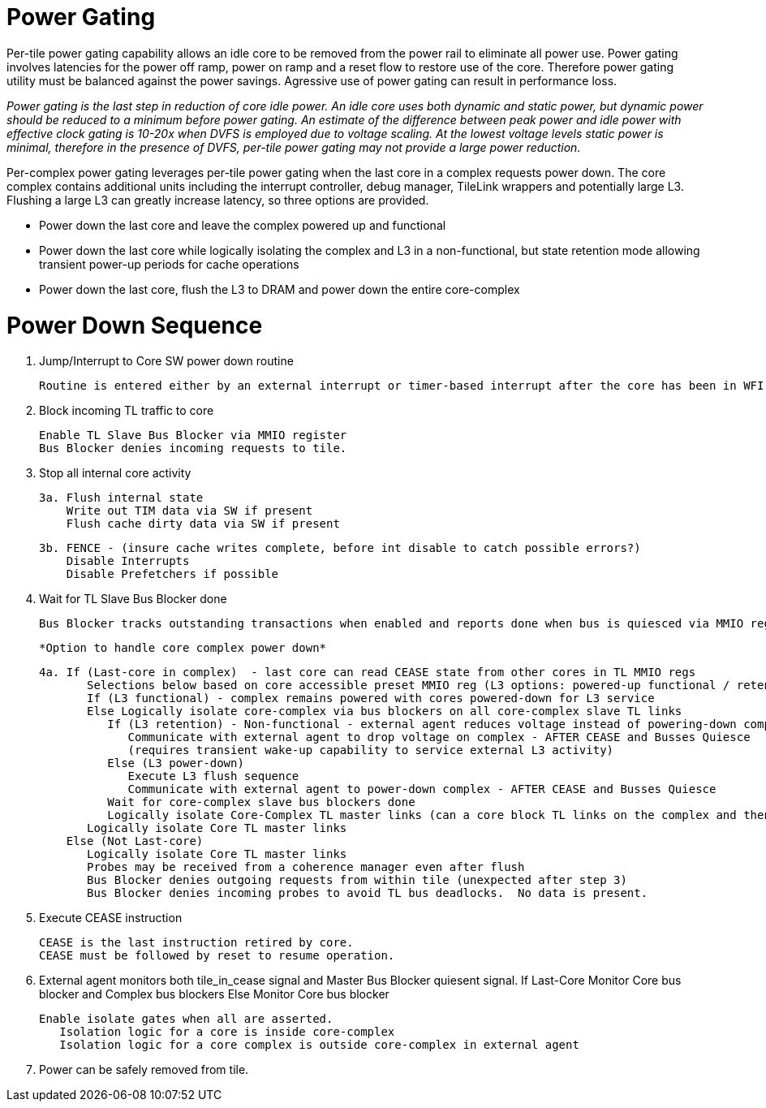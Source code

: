 Power Gating
============

Per-tile power gating capability allows an idle core to be removed from the power rail to eliminate all power use.  Power gating involves latencies for the power off ramp, power on ramp and a reset flow to restore use of the core.  Therefore power gating utility must be balanced against the power savings.  Agressive use of power gating can result in performance loss.  

_Power gating is the last step in reduction of core idle power.  An idle core uses both dynamic and static power, but dynamic power should be reduced to a minimum before power gating.  An estimate of the difference between peak power and idle power with effective clock gating is 10-20x when DVFS is employed due to voltage scaling.  At the lowest voltage levels static power is minimal, therefore in the presence of DVFS, per-tile power gating may not provide a large power reduction._

Per-complex power gating leverages per-tile power gating when the last core in a complex requests power down.  The core complex contains additional units including the interrupt controller, debug manager, TileLink wrappers and potentially large L3.  Flushing a large L3 can greatly increase latency, so three options are provided.

- Power down the last core and leave the complex powered up and functional
- Power down the last core while logically isolating the complex and L3 in a non-functional, but state retention mode allowing transient power-up periods for cache operations
- Power down the last core, flush the L3 to DRAM and power down the entire core-complex

Power Down Sequence
===================

1. Jump/Interrupt to Core SW power down routine

   Routine is entered either by an external interrupt or timer-based interrupt after the core has been in WFI idle for a period of time.

2. Block incoming TL traffic to core

   Enable TL Slave Bus Blocker via MMIO register
   Bus Blocker denies incoming requests to tile. 

3. Stop all internal core activity

 3a. Flush internal state
     Write out TIM data via SW if present
     Flush cache dirty data via SW if present

 3b. FENCE - (insure cache writes complete, before int disable to catch possible errors?)
     Disable Interrupts
     Disable Prefetchers if possible

4. Wait for TL Slave Bus Blocker done

   Bus Blocker tracks outstanding transactions when enabled and reports done when bus is quiesced via MMIO register. 

   *Option to handle core complex power down*

 4a. If (Last-core in complex)  - last core can read CEASE state from other cores in TL MMIO regs
        Selections below based on core accessible preset MMIO reg (L3 options: powered-up functional / retention non-functionsl / power-off)
        If (L3 functional) - complex remains powered with cores powered-down for L3 service
        Else Logically isolate core-complex via bus blockers on all core-complex slave TL links
           If (L3 retention) - Non-functional - external agent reduces voltage instead of powering-down completely
              Communicate with external agent to drop voltage on complex - AFTER CEASE and Busses Quiesce
              (requires transient wake-up capability to service external L3 activity)
           Else (L3 power-down)
              Execute L3 flush sequence
              Communicate with external agent to power-down complex - AFTER CEASE and Busses Quiesce
           Wait for core-complex slave bus blockers done
           Logically isolate Core-Complex TL master links (can a core block TL links on the complex and then block them on the core?)
        Logically isolate Core TL master links 
     Else (Not Last-core)
        Logically isolate Core TL master links 
        Probes may be received from a coherence manager even after flush
        Bus Blocker denies outgoing requests from within tile (unexpected after step 3)
        Bus Blocker denies incoming probes to avoid TL bus deadlocks.  No data is present.

6. Execute CEASE instruction

   CEASE is the last instruction retired by core.
   CEASE must be followed by reset to resume operation.

7. External agent monitors both tile_in_cease signal and Master Bus Blocker quiesent signal.
   If Last-Core
      Monitor Core bus blocker and Complex bus blockers
   Else
      Monitor Core bus blocker 

   Enable isolate gates when all are asserted.
      Isolation logic for a core is inside core-complex       
      Isolation logic for a core complex is outside core-complex in external agent

8. Power can be safely removed from tile. 


   